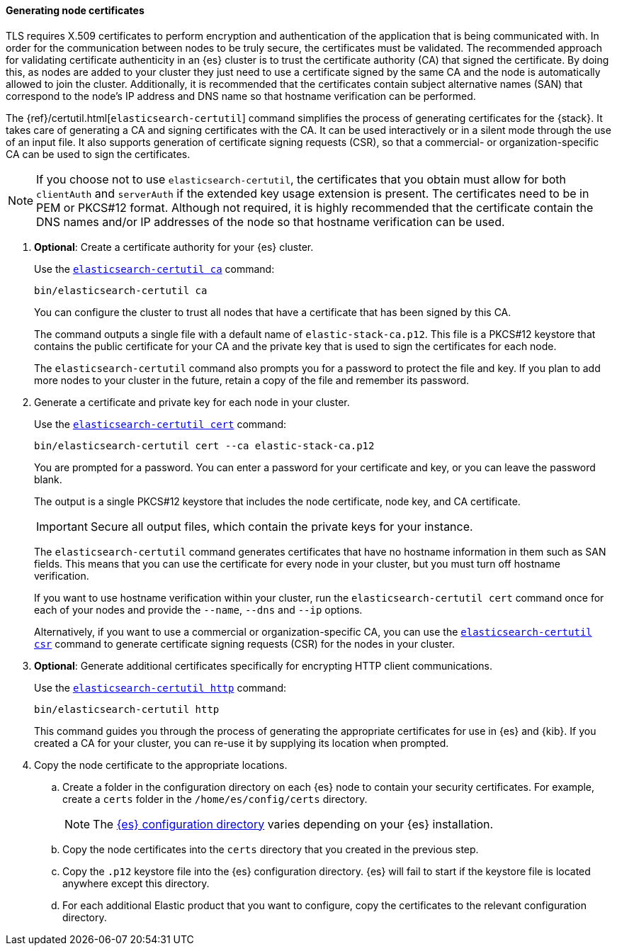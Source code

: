 [[node-certificates]]
==== Generating node certificates

TLS requires X.509 certificates to perform encryption and authentication of the
application that is being communicated with. In order for the communication
between nodes to be truly secure, the certificates must be validated. The
recommended approach for validating certificate authenticity in an {es} cluster
is to trust the certificate authority (CA) that signed the certificate. By doing
this, as nodes are added to your cluster they just need to use a certificate
signed by the same CA and the node is automatically allowed to join the cluster.
Additionally, it is recommended that the certificates contain subject
alternative names (SAN) that correspond to the node's IP address and DNS name
so that hostname verification can be performed.

The {ref}/certutil.html[`elasticsearch-certutil`] command simplifies the process
of generating certificates for the {stack}. It takes care of generating a CA and
signing certificates with the CA. It can be used interactively or in a silent
mode through the use of an input file. It also supports generation of
certificate signing requests (CSR), so that a commercial- or
organization-specific CA can be used to sign the certificates.

NOTE: If you choose not to use `elasticsearch-certutil`, the certificates that
you obtain must allow for both `clientAuth` and `serverAuth` if the extended key
usage extension is present. The certificates need to be in PEM or PKCS#12
format. Although not required, it is highly recommended that the certificate
contain the DNS names and/or IP addresses of the node so that hostname
verification can be used.

. *Optional*: Create a certificate authority for your {es} cluster.
+
--
Use the <<certutil-ca,`elasticsearch-certutil ca`>> command:

[source,shell]
----
bin/elasticsearch-certutil ca
----

You can configure the cluster to trust all nodes that have a certificate that
has been signed by this CA.

The command outputs a single file with a default name of `elastic-stack-ca.p12`.
This file is a PKCS#12 keystore that contains the public certificate for your CA
and the private key that is used to sign the certificates for each node.

The `elasticsearch-certutil` command also prompts you for a password to protect
the file and key. If you plan to add more nodes to your cluster in the future,
retain a copy of the file and remember its password.
--

. Generate a certificate and private key for each node in your cluster.
+
--
Use the <<certutil-cert,`elasticsearch-certutil cert`>> command:

[source,shell]
----
bin/elasticsearch-certutil cert --ca elastic-stack-ca.p12
----
You are prompted for a password. You can enter a password for your
certificate and key, or you can leave the password blank.

The output is a single PKCS#12 keystore that includes the node certificate, node
key, and CA certificate.

IMPORTANT: Secure all output files, which contain the private keys
for your instance.

The `elasticsearch-certutil` command generates certificates that have no
hostname information in them such as SAN fields. This
means that you can use the certificate for every node in your cluster, but you
must turn off hostname verification.

If you want to use hostname verification within your cluster, run the
`elasticsearch-certutil cert` command once for each of your nodes and provide
the `--name`, `--dns` and `--ip` options.

Alternatively, if you want to use a commercial or organization-specific CA,
you can use the <<certutil-csr,`elasticsearch-certutil csr`>> command to
generate certificate signing requests (CSR) for the nodes in your cluster.
--

. *Optional*: Generate additional certificates specifically for encrypting HTTP
client communications.
+
--
Use the <<certutil-http,`elasticsearch-certutil http`>> command:

[source,shell]
----
bin/elasticsearch-certutil http
----

This command guides you through the process of generating the appropriate
certificates for use in {es} and {kib}. If you created a CA for your cluster,
you can re-use it by supplying its location when prompted.
--

. Copy the node certificate to the appropriate locations.

.. Create a folder in the configuration directory on each {es} node to contain
your security certificates. For example, create a `certs` folder in the
`/home/es/config/certs` directory.
+
NOTE: The <<config-files-location,{es} configuration directory>> varies
depending on your {es} installation.

.. Copy the node certificates into the `certs` directory that you created in the
previous step.

.. Copy the `.p12` keystore file into the {es} configuration directory. {es}
will fail to start if the keystore file is located anywhere except this
directory.

.. For each additional Elastic product that you want to configure, copy the
certificates to the relevant configuration directory.
